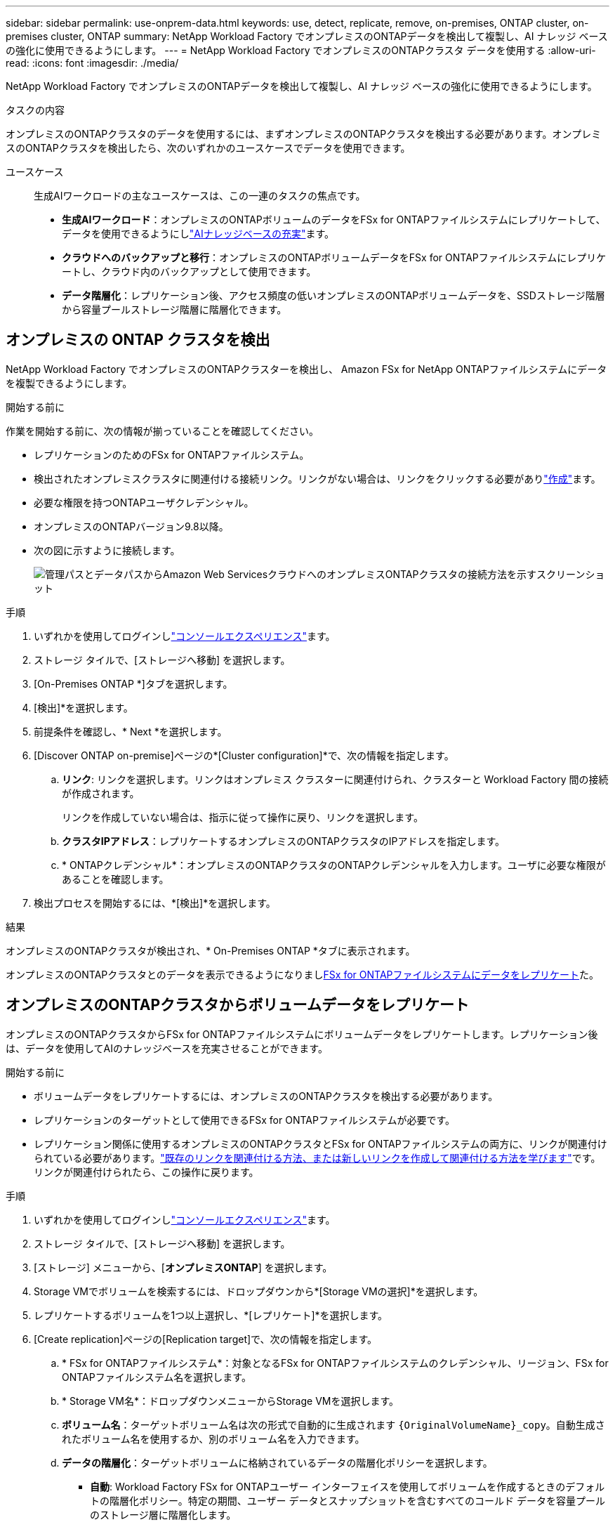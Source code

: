 ---
sidebar: sidebar 
permalink: use-onprem-data.html 
keywords: use, detect, replicate, remove, on-premises, ONTAP cluster, on-premises cluster, ONTAP 
summary: NetApp Workload Factory でオンプレミスのONTAPデータを検出して複製し、AI ナレッジ ベースの強化に使用できるようにします。 
---
= NetApp Workload Factory でオンプレミスのONTAPクラスタ データを使用する
:allow-uri-read: 
:icons: font
:imagesdir: ./media/


[role="lead"]
NetApp Workload Factory でオンプレミスのONTAPデータを検出して複製し、AI ナレッジ ベースの強化に使用できるようにします。

.タスクの内容
オンプレミスのONTAPクラスタのデータを使用するには、まずオンプレミスのONTAPクラスタを検出する必要があります。オンプレミスのONTAPクラスタを検出したら、次のいずれかのユースケースでデータを使用できます。

ユースケース:: 生成AIワークロードの主なユースケースは、この一連のタスクの焦点です。
+
--
* *生成AIワークロード*：オンプレミスのONTAPボリュームのデータをFSx for ONTAPファイルシステムにレプリケートして、データを使用できるようにしlink:https://docs.netapp.com/us-en/workload-genai/knowledge-base/create-knowledgebase.html["AIナレッジベースの充実"^]ます。
* *クラウドへのバックアップと移行*：オンプレミスのONTAPボリュームデータをFSx for ONTAPファイルシステムにレプリケートし、クラウド内のバックアップとして使用できます。
* *データ階層化*：レプリケーション後、アクセス頻度の低いオンプレミスのONTAPボリュームデータを、SSDストレージ階層から容量プールストレージ階層に階層化できます。


--




== オンプレミスの ONTAP クラスタを検出

NetApp Workload Factory でオンプレミスのONTAPクラスターを検出し、 Amazon FSx for NetApp ONTAPファイルシステムにデータを複製できるようにします。

.開始する前に
作業を開始する前に、次の情報が揃っていることを確認してください。

* レプリケーションのためのFSx for ONTAPファイルシステム。
* 検出されたオンプレミスクラスタに関連付ける接続リンク。リンクがない場合は、リンクをクリックする必要がありlink:create-link.html["作成"]ます。
* 必要な権限を持つONTAPユーザクレデンシャル。
* オンプレミスのONTAPバージョン9.8以降。
* 次の図に示すように接続します。
+
image:screenshot-on-prem-connectivity.png["管理パスとデータパスからAmazon Web ServicesクラウドへのオンプレミスONTAPクラスタの接続方法を示すスクリーンショット"]



.手順
. いずれかを使用してログインしlink:https://docs.netapp.com/us-en/workload-setup-admin/console-experiences.html["コンソールエクスペリエンス"^]ます。
. ストレージ タイルで、[ストレージへ移動] を選択します。
. [On-Premises ONTAP *]タブを選択します。
. [検出]*を選択します。
. 前提条件を確認し、* Next *を選択します。
. [Discover ONTAP on-premise]ページの*[Cluster configuration]*で、次の情報を指定します。
+
.. *リンク*: リンクを選択します。リンクはオンプレミス クラスターに関連付けられ、クラスターと Workload Factory 間の接続が作成されます。
+
リンクを作成していない場合は、指示に従って操作に戻り、リンクを選択します。

.. *クラスタIPアドレス*：レプリケートするオンプレミスのONTAPクラスタのIPアドレスを指定します。
.. * ONTAPクレデンシャル*：オンプレミスのONTAPクラスタのONTAPクレデンシャルを入力します。ユーザに必要な権限があることを確認します。


. 検出プロセスを開始するには、*[検出]*を選択します。


.結果
オンプレミスのONTAPクラスタが検出され、* On-Premises ONTAP *タブに表示されます。

オンプレミスのONTAPクラスタとのデータを表示できるようになりまし<<オンプレミスのONTAPクラスタからボリュームデータをレプリケート,FSx for ONTAPファイルシステムにデータをレプリケート>>た。



== オンプレミスのONTAPクラスタからボリュームデータをレプリケート

オンプレミスのONTAPクラスタからFSx for ONTAPファイルシステムにボリュームデータをレプリケートします。レプリケーション後は、データを使用してAIのナレッジベースを充実させることができます。

.開始する前に
* ボリュームデータをレプリケートするには、オンプレミスのONTAPクラスタを検出する必要があります。
* レプリケーションのターゲットとして使用できるFSx for ONTAPファイルシステムが必要です。
* レプリケーション関係に使用するオンプレミスのONTAPクラスタとFSx for ONTAPファイルシステムの両方に、リンクが関連付けられている必要があります。link:https://docs.netapp.com/us-en/workload-fsx-ontap/create-link.html["既存のリンクを関連付ける方法、または新しいリンクを作成して関連付ける方法を学びます"]です。リンクが関連付けられたら、この操作に戻ります。


.手順
. いずれかを使用してログインしlink:https://docs.netapp.com/us-en/workload-setup-admin/console-experiences.html["コンソールエクスペリエンス"^]ます。
. ストレージ タイルで、[ストレージへ移動] を選択します。
. [ストレージ] メニューから、[*オンプレミスONTAP*] を選択します。
. Storage VMでボリュームを検索するには、ドロップダウンから*[Storage VMの選択]*を選択します。
. レプリケートするボリュームを1つ以上選択し、*[レプリケート]*を選択します。
. [Create replication]ページの[Replication target]で、次の情報を指定します。
+
.. * FSx for ONTAPファイルシステム*：対象となるFSx for ONTAPファイルシステムのクレデンシャル、リージョン、FSx for ONTAPファイルシステム名を選択します。
.. * Storage VM名*：ドロップダウンメニューからStorage VMを選択します。
.. *ボリューム名*：ターゲットボリューム名は次の形式で自動的に生成されます `{OriginalVolumeName}_copy`。自動生成されたボリューム名を使用するか、別のボリューム名を入力できます。
.. *データの階層化*：ターゲットボリュームに格納されているデータの階層化ポリシーを選択します。
+
*** *自動*: Workload Factory FSx for ONTAPユーザー インターフェイスを使用してボリュームを作成するときのデフォルトの階層化ポリシー。特定の期間、ユーザー データとスナップショットを含むすべてのコールド データを容量プールのストレージ層に階層化します。
*** * Snapshotのみ*：スナップショットデータのみを容量プールストレージ階層に階層化します。
*** *なし*：ボリュームのすべてのデータをプライマリストレージ階層に保持します。
*** * all *：すべてのユーザデータとSnapshotデータをコールドとしてマークし、容量プールストレージ階層に格納します。
+
一部の階層化ポリシーには、最小クーリング期間が関連付けられています。最小クーリング期間は、ボリューム内のアクセス頻度の低いユーザデータが「コールド」とみなされて大容量プールストレージ階層に移動されるまでの時間（_cooling days_）を設定します。クーリング期間は、データがディスクに書き込まれた時点から開始されます。

+
ボリューム階層化ポリシーの詳細については、AWS FSx for NetApp ONTAPドキュメントのを参照してください link:https://docs.aws.amazon.com/fsx/latest/ONTAPGuide/volume-storage-capacity.html#data-tiering-policy["ボリュームのストレージ容量"^]。



.. *最大転送速度*：* Limited *を選択し、最大転送速度をMiB/秒で入力します。または、*無制限*を選択します。
+
制限がないと、ネットワークとアプリケーションのパフォーマンスが低下する可能性があります。また、FSx for ONTAPファイルシステムは、主にディザスタリカバリに使用されるワークロードなど、重要なワークロードには無制限の転送速度を推奨します。



. [Replication settings]で、次の情報を指定します。
+
.. *レプリケーション間隔*：ソースボリュームからターゲットボリュームにSnapshotを転送する頻度を選択します。
.. *長期保存*：オプションで、長期保存用のスナップショットを有効にします。
+
長期保持を有効にする場合は、既存のポリシーを選択するか、新しいポリシーを作成して、レプリケートするSnapshotと保持する数を定義します。

+
*** 既存のポリシーの場合は、*[既存のポリシーを選択]*を選択し、ドロップダウンメニューから既存のポリシーを選択します。
*** 新しいポリシーの場合は、*[新しいポリシーを作成する]*を選択し、次の情報を指定します。
+
**** *ポリシー名*：ポリシー名を入力します。
**** * Snapshotポリシー*：表で、Snapshotポリシーの頻度と保持するコピーの数を選択します。Snapshotポリシーは複数選択できます。






. 「 * Create * 」を選択します。


.結果
レプリケーション関係は、ターゲットのFSx for ONTAPファイルシステムの*レプリケーション関係*タブに表示されます。



== NetApp Workload Factory からオンプレミスのONTAPクラスタを削除する

必要に応じて、オンプレミスのONTAPクラスターをNetApp Workload Factory から削除します。

.開始する前に
解除された関係が残らないようにするために、クラスタを削除する前にオンプレミスのONTAPクラスタ内のボリュームを対象にする必要がありますlink:delete-replication.html["既存のレプリケーション関係をすべて削除する"]。

.手順
. いずれかを使用してログインしlink:https://docs.netapp.com/us-en/workload-setup-admin/console-experiences.html["コンソールエクスペリエンス"^]ます。
. ストレージ タイルで、[ストレージへ移動] を選択します。
. [ストレージ] メニューから、[*オンプレミスONTAP*] を選択します。
. 削除するオンプレミスのONTAPクラスタを選択します。
. アクション メニューを選択し、*ワークロード ファクトリーから削除* を選択します。


.結果
オンプレミスのONTAPクラスターがNetApp Workload Factory から削除されます。
